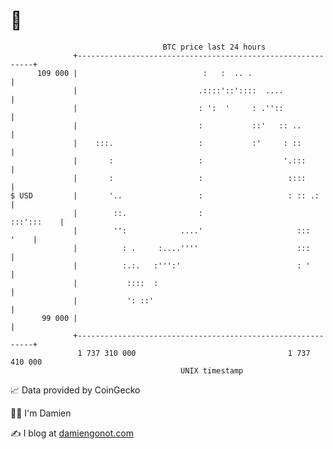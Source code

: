 * 👋

#+begin_example
                                     BTC price last 24 hours                    
                 +------------------------------------------------------------+ 
         109 000 |                            :   :  .. .                     | 
                 |                           .::::'::'::::  ....              | 
                 |                           : ':  '     : .''::              | 
                 |                           :           ::'   :: ..          | 
                 |    :::.                   :           :'     : ::          | 
                 |       :                   :                  '.:::         | 
                 |       :                   :                   ::::         | 
   $ USD         |       '..                 :                   : :: .:      | 
                 |        ::.                :                     :::':::    | 
                 |        '':            ....'                     :::   '    | 
                 |          : .     :....''''                      :::        | 
                 |          :.:.   :''':'                          : '        | 
                 |           ::::  :                                          | 
                 |           ': ::'                                           | 
          99 000 |                                                            | 
                 +------------------------------------------------------------+ 
                  1 737 310 000                                  1 737 410 000  
                                         UNIX timestamp                         
#+end_example
📈 Data provided by CoinGecko

🧑‍💻 I'm Damien

✍️ I blog at [[https://www.damiengonot.com][damiengonot.com]]

